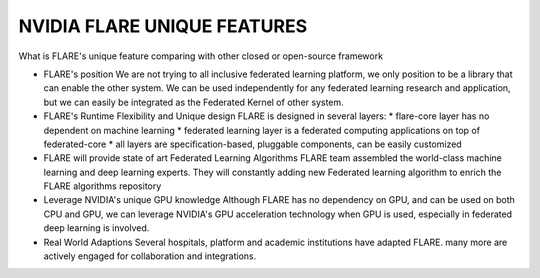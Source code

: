 
-----------------------------
NVIDIA FLARE UNIQUE FEATURES
-----------------------------

What is FLARE's unique feature comparing with other closed or open-source framework

* FLARE's position
  We are not trying to all inclusive federated learning platform, we only position to be a library
  that can enable the other system.
  We can be used independently for any federated learning research and application, but we can easily
  be integrated as the Federated Kernel of other system.

* FLARE's Runtime Flexibility and Unique design
  FLARE is designed in several layers:
  * flare-core layer has no dependent on machine learning
  * federated learning layer is a federated computing applications on top of federated-core
  * all layers are specification-based, pluggable components, can be easily customized

* FLARE will provide state of art Federated Learning Algorithms
  FLARE team assembled the world-class machine learning and deep learning experts.
  They will constantly adding new Federated learning algorithm to enrich the FLARE algorithms repository

* Leverage NVIDIA's unique GPU knowledge
  Although FLARE has no dependency on GPU, and can be used on both CPU and GPU,
  we can leverage NVIDIA's GPU acceleration technology when GPU is used,
  especially in federated deep learning is involved.

* Real World Adaptions
  Several hospitals, platform and academic institutions have adapted FLARE.
  many more are actively engaged for collaboration and integrations.





